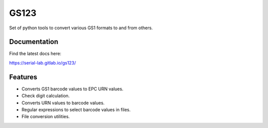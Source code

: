 =====
GS123
=====


.. image:: https://gitlab.com/serial-lab/gs123/badges/master/pipeline.svg
        :target: https://gitlab.com/serial-lab/gs123/commits/master

.. image:: https://gitlab.com/serial-lab/gs123/badges/master/coverage.svg
        :target: https://gitlab.com/serial-lab/gs123/pipelines

.. image:: https://badge.fury.io/py/gs123.svg
    :target: https://badge.fury.io/py/gs123



Set of python tools to convert various GS1 formats to and from others.

Documentation
-------------

Find the latest docs here:

https://serial-lab.gitlab.io/gs123/

Features
--------

* Converts GS1 barcode values to EPC URN values.
* Check digit calculation.
* Converts URN values to barcode values.
* Regular expressions to select barcode values in files.
* File conversion utilities.
